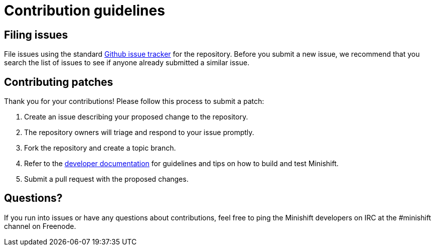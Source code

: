 [[contribution-guidelines]]
= Contribution guidelines

[[filing-issues]]
== Filing issues

File issues using the standard
https://github.com/minishift/minishift/issues[Github issue tracker] for the repository.
Before you submit a new issue, we recommend that you search the list of issues to see if anyone already submitted a similar issue.

[[contributing-patches]]
== Contributing patches

Thank you for your contributions! Please follow this process to submit a patch:

.  Create an issue describing your proposed change to the repository.
.  The repository owners will triage and respond to your issue promptly.
.  Fork the repository and create a topic branch.
.  Refer to the link:https://docs.openshift.org/latest/minishift/contributing/developing.html[developer documentation] for guidelines and tips on how to build and test Minishift.
.  Submit a pull request with the proposed changes.

[[questions]]
== Questions?

If you run into issues or have any questions about contributions, feel free to ping the Minishift developers on IRC at the #minishift channel on Freenode.
